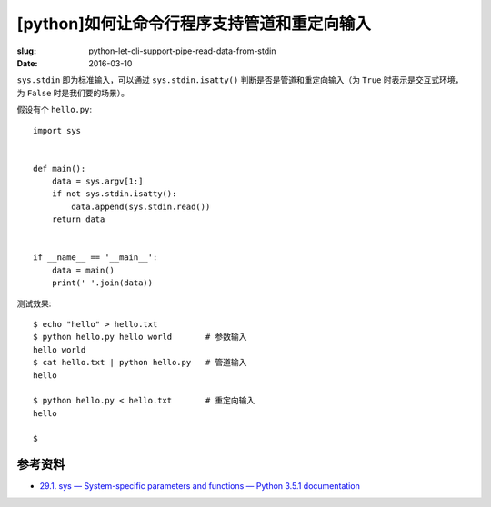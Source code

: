 [python]如何让命令行程序支持管道和重定向输入
==================================================
:slug: python-let-cli-support-pipe-read-data-from-stdin
:date: 2016-03-10

``sys.stdin`` 即为标准输入，可以通过 ``sys.stdin.isatty()``
判断是否是管道和重定向输入（为 ``True`` 时表示是交互式环境，
为 ``False`` 时是我们要的场景）。

假设有个 ``hello.py``::

    import sys


    def main():
        data = sys.argv[1:]
        if not sys.stdin.isatty():
            data.append(sys.stdin.read())
        return data


    if __name__ == '__main__':
        data = main()
        print(' '.join(data))


测试效果::


    $ echo "hello" > hello.txt
    $ python hello.py hello world       # 参数输入
    hello world
    $ cat hello.txt | python hello.py   # 管道输入
    hello

    $ python hello.py < hello.txt       # 重定向输入
    hello

    $


参考资料
------------

* `29.1. sys — System-specific parameters and functions — Python 3.5.1 documentation <https://docs.python.org/3/library/sys.html#sys.stdin>`__
